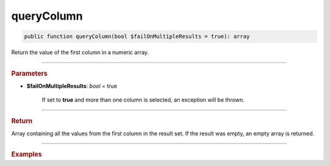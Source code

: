 ===========
queryColumn
===========

.. code-block:: php

	public function queryColumn(bool $failOnMultipleResults = true): array

Return the value of the first column in a numeric array.

----------

.. rubric:: Parameters

* **$failOnMultipleResults**: *bool* = true

	If set to **true** and more than one column is selected, an exception will be thrown.

----------

.. rubric:: Return

| Array containing all the values from the first column in the result set. If the result was empty, an empty array is returned.

----------

.. rubric:: Examples

.. code-block:: php
	:linenos:
	
	$ids = $select
		->column('ID')
		->from('User')
		->byField('IsLoggedIn', true)
		->limitBy(5)
		->queryColumn();
	
	// $ids = [1, 2, 4, 29, 34]